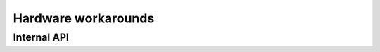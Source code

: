 .. SPDX-License-Identifier: (GPL-2.0+ OR MIT)

====================
Hardware workarounds
====================

.. kernel-doc:: drivers/gpu/drm/xe/xe_wa.c
   :doc: Hardware workarounds

Internal API
============

.. kernel-doc:: drivers/gpu/drm/xe/xe_wa.c
   :internal:
